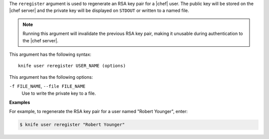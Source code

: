 .. The contents of this file are included in multiple topics.
.. This file describes a command or a sub-command for Knife.
.. This file should not be changed in a way that hinders its ability to appear in multiple documentation sets.


The ``reregister`` argument is used to regenerate an RSA key pair for a |chef| user. The public key will be stored on the |chef server| and the private key will be displayed on ``STDOUT`` or written to a named file.

.. note:: Running this argument will invalidate the previous RSA key pair, making it unusable during authentication to the |chef server|. 

This argument has the following syntax::

   knife user reregister USER_NAME (options)

This argument has the following options:

``-f FILE_NAME``, ``--file FILE_NAME``
   Use to write the private key to a file.

**Examples**

For example, to regenerate the RSA key pair for a user named "Robert Younger", enter:

.. code-block:: bash

   $ knife user reregister "Robert Younger"
